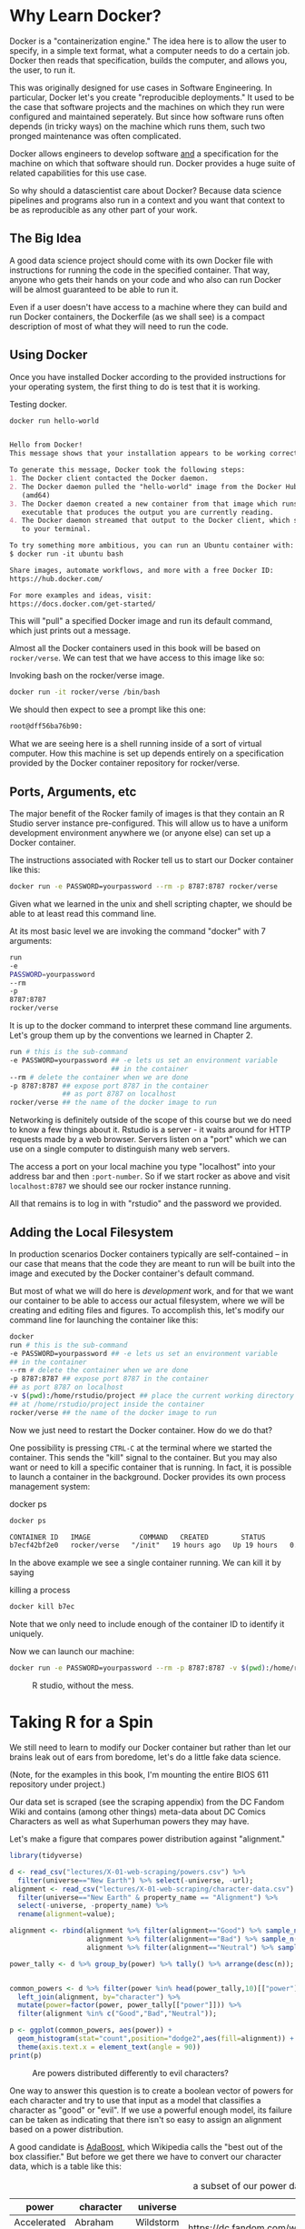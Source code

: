 * Why Learn Docker?

  Docker is a "containerization engine." The idea here is to allow the
  user to specify, in a simple text format, what a computer needs to do
  a certain job. Docker then reads that specification, builds the
  computer, and allows you, the user, to run it.

  This was originally designed for use cases in Software Engineering. In
  particular, Docker let's you create "reproducible deployments." It
  used to be the case that software projects and the machines on which
  they run were configured and maintained seperately. But since how
  software runs often depends (in tricky ways) on the machine which runs
  them, such two pronged maintenance was often complicated.

  Docker allows engineers to develop software _and_ a specification for
  the machine on which that software should run. Docker provides a huge
  suite of related capabilities for this use case.

  So why should a datascientist care about Docker? Because data science
  pipelines and programs also run in a context and you want that context
  to be as reproducible as any other part of your work.

** The Big Idea

   A good data science project should come with its own Docker file with
   instructions for running the code in the specified container. That
   way, anyone who gets their hands on your code and who also can run
   Docker will be almost guaranteed to be able to run it.

   Even if a user doesn't have access to a machine where they can build
   and run Docker containers, the Dockerfile (as we shall see) is a
   compact description of most of what they will need to run the code.

** Using Docker

   Once you have installed Docker according to the provided instructions
   for your operating system, the first thing to do is test that it is
   working.

   #+CAPTION: Testing docker.
   #+NAME: ex_docker1
   #+begin_src bash :results org replace :exports both
     docker run hello-world
   #+end_src
   
   #+RESULTS: ex_docker1
   #+begin_src org

     Hello from Docker!
     This message shows that your installation appears to be working correctly.

     To generate this message, Docker took the following steps:
     1. The Docker client contacted the Docker daemon.
     2. The Docker daemon pulled the "hello-world" image from the Docker Hub.
        (amd64)
     3. The Docker daemon created a new container from that image which runs the
        executable that produces the output you are currently reading.
     4. The Docker daemon streamed that output to the Docker client, which sent it
        to your terminal.

     To try something more ambitious, you can run an Ubuntu container with:
     $ docker run -it ubuntu bash

     Share images, automate workflows, and more with a free Docker ID:
     https://hub.docker.com/

     For more examples and ideas, visit:
     https://docs.docker.com/get-started/

#+end_src

This will "pull" a specified Docker image and run its default command,
which just prints out a message.

Almost all the Docker containers used in this book will be based on
~rocker/verse~. We can test that we have access to this image like so:

#+CAPTION: Invoking bash on the rocker/verse image.
#+NAME: ex_rocker1
#+begin_src bash
docker run -it rocker/verse /bin/bash
#+end_src

We should then expect to see a prompt like this one:

#+RESULTS: ex_rocker1_faux
#+begin_src org
root@dff56ba76b90: 

#+end_src

What we are seeing here is a shell running inside of a sort of virtual
computer. How this machine is set up depends entirely on a
specification provided by the Docker container repository for
rocker/verse. 

** Ports, Arguments, etc

   The major benefit of the Rocker family of images is that they
   contain an R Studio server instance pre-configured. This will allow
   us to have a uniform development environment anywhere we (or anyone
   else) can set up a Docker container.

   The instructions associated with Rocker tell us to start our Docker
   container like this:

   #+begin_src bash
     docker run -e PASSWORD=yourpassword --rm -p 8787:8787 rocker/verse
   #+end_src

   Given what we learned in the unix and shell scripting chapter, we
   should be able to at least read this command line.

   At its most basic level we are invoking the command "docker" with 7
   arguments:

   #+begin_src bash
     run
     -e
     PASSWORD=yourpassword
     --rm
     -p
     8787:8787
     rocker/verse
   #+end_src

   It is up to the docker command to interpret these command line
   arguments. Let's group them up by the conventions we learned in
   Chapter 2.

   #+begin_src bash
     run # this is the sub-command
     -e PASSWORD=yourpassword ## -e lets us set an environment variable
                              ## in the container
     --rm # delete the container when we are done
     -p 8787:8787 ## expose port 8787 in the container
                  ## as port 8787 on localhost
     rocker/verse ## the name of the docker image to run
   #+end_src

   Networking is definitely outside of the scope of this course but we
   do need to know a few things about it. Rstudio is a server - it
   waits around for HTTP requests made by a web browser. Servers
   listen on a "port" which we can use on a single computer to
   distinguish many web servers.

   The access a port on your local machine you type "localhost" into
   your address bar and then ~:port-number~. So if we start rocker as
   above and visit ~localhost:8787~ we should see our rocker instance
   running.

   All that remains is to log in with "rstudio" and the password we
   provided.
  
** Adding the Local Filesystem

   In production scenarios Docker containers typically are
   self-contained -- in our case that means that the code they are
   meant to run will be built into the image and executed by the
   Docker container's default command.

   But most of what we will do here is /development/ work, and for
   that we want our container to be able to access our actual
   filesystem, where we will be creating and editing files and
   figures. To accomplish this, let's modify our command line for
   launching the container like this:
   
   #+begin_src bash
     docker 
     run # this is the sub-command
     -e PASSWORD=yourpassword ## -e lets us set an environment variable
     ## in the container
     --rm # delete the container when we are done
     -p 8787:8787 ## expose port 8787 in the container
     ## as port 8787 on localhost
     -v $(pwd):/home/rstudio/project ## place the current working directory
     ## at /home/rstudio/project inside the container     
     rocker/verse ## the name of the docker image to run
   #+end_src

   Now we just need to restart the Docker container. How do we do
   that?

   One possibility is pressing ~CTRL-C~ at the terminal where we
   started the container. This sends the "kill" signal to the
   container. But you may also want or need to kill a specific
   container that is running. In fact, it is possible to launch a
   container in the background. Docker provides its own process
   management system:

#+CAPTION: docker ps
#+NAME: ex_docker_ps
#+begin_src bash :results org replace :exports both
  docker ps
#+end_src   

#+RESULTS: ex_docker_ps
#+begin_src org
CONTAINER ID   IMAGE            COMMAND   CREATED        STATUS        PORTS                                       NAMES
b7ecf42bf2e0   rocker/verse   "/init"   19 hours ago   Up 19 hours   0.0.0.0:8787->8787/tcp, :::8787->8787/tcp   nostalgic_mirzakhani
#+end_src

In the above example we see a single container running. We can kill it
by saying

#+CAPTION: killing a process
#+NAME: ex_kill_proc
#+begin_src bash :results org replace :exports both
  docker kill b7ec
#+end_src

Note that we only need to include enough of the container ID to identify
it uniquely.

Now we can launch our machine:

   #+begin_src bash
     docker run -e PASSWORD=yourpassword --rm -p 8787:8787 -v $(pwd):/home/rstudio/project rocker/verse
   #+end_src

   #+CAPTION: R studio, without the mess.
   [[./logged-in.png]]

* Taking R for a Spin

We still need to learn to modify our Docker container but rather than
let our brains leak out of ears from boredome, let's do a little fake
data science.

(Note, for the examples in this book, I'm mounting the entire BIOS 611
repository under project.)

Our data set is scraped (see the scraping appendix) from the DC Fandom
Wiki and contains (among other things) meta-data about DC Comics
Characters as well as what Superhuman powers they may have.

Let's make a figure that compares power distribution against
"alignment."

#+begin_src R
library(tidyverse)

d <- read_csv("lectures/X-01-web-scraping/powers.csv") %>% 
  filter(universe=="New Earth") %>% select(-universe, -url); 
alignment <- read_csv("lectures/X-01-web-scraping/character-data.csv") %>%
  filter(universe=="New Earth" & property_name == "Alignment") %>%
  select(-universe, -property_name) %>%
  rename(alignment=value);

alignment <- rbind(alignment %>% filter(alignment=="Good") %>% sample_n(1000),
                   alignment %>% filter(alignment=="Bad") %>% sample_n(1000),
                   alignment %>% filter(alignment=="Neutral") %>% sample_n(1000));

power_tally <- d %>% group_by(power) %>% tally() %>% arrange(desc(n));


common_powers <- d %>% filter(power %in% head(power_tally,10)[["power"]]) %>%
  left_join(alignment, by="character") %>%
  mutate(power=factor(power, power_tally[["power"]])) %>% 
  filter(alignment %in% c("Good","Bad","Neutral"));

p <- ggplot(common_powers, aes(power)) + 
  geom_histogram(stat="count",position="dodge2",aes(fill=alignment)) + 
  theme(axis.text.x = element_text(angle = 90))
print(p)
#+end_src

#+CAPTION: Are powers distributed differently to evil characters?
[[./power-histogram.png]]

One way to answer this question is to create a boolean vector of
powers for each character and try to use that input as a model that
classifies a character as "good" or "evil". If we use a powerful
enough model, its failure can be taken as indicating that there isn't
so easy to assign an alignment based on a power distribution.

A good candidate is [[https://en.wikipedia.org/wiki/AdaBoost][AdaBoost]], which Wikipedia calls the "best out of
the box classifier." But before we get there we have to convert our
character data, which is a table like this:

#+CAPTION: a subset of our power data. 
| power               | character           | universe           | url                                                                 |
|---------------------+---------------------+--------------------+---------------------------------------------------------------------|
| Accelerated Healing | Abraham Dusk        | Wildstorm Universe | https://dc.fandom.com/wiki/Abraham_Dusk_(Wildstorm_Universe)        |
| Accelerated Healing | Accelerated Man     | Earth 19           | https://dc.fandom.com/wiki/Accelerated_Man_(Earth_19)               |
| Accelerated Healing | Ahn Kwang-Jo        | Prime Earth        | https://dc.fandom.com/wiki/Ahn_Kwang-Jo_(Prime_Earth)               |
| Accelerated Healing | Alec Holland        | Lego Batman        | https://dc.fandom.com/wiki/Alec_Holland_(Lego_Batman)               |
| Accelerated Healing | Alec Holland        | Prime Earth        | https://dc.fandom.com/wiki/Alec_Holland_(Prime_Earth)               |
| Accelerated Healing | Alexander Fairchild | Wildstorm Universe | https://dc.fandom.com/wiki/Alexander_Fairchild_(Wildstorm_Universe) |
| Accelerated Healing | Alexander Luthor    | Smallville         | https://dc.fandom.com/wiki/Alexander_Luthor_(Smallville)            |
| Accelerated Healing | Alexander Staunton  | Prime Earth        | https://dc.fandom.com/wiki/Alexander_Staunton_(Prime_Earth)         |
| Accelerated Healing | Alexander Trent     | New Earth          | https://dc.fandom.com/wiki/Alexander_Trent_(New_Earth)              |

(one row per character power combination) into a set of vectors (one
vector per character, as many dimensions as there are unique powers).

This is accomplished easily enough with what we have in our container:

#+begin_src R
  pivot_wider(d %>% mutate(dummy=T),
              character,names_from = power, values_from = dummy, values_fill = F);
#+end_src

(don't worry if this is obscure - we will devote entire chapters to
this kind of manipulation) but if we want to plot these vectors in a
meaningful way, we need the "matlab" library, which provides an
implementation of "imagesc". We could just install a library as
we would ordinarily do in R:

#+begin_src R
  install.packages("matlab");
#+end_src

But instead lets /add the library to our Docker container/. That way
anyone who gets our project will automatically have the library
installed.

We create a file called: "Dockerfile" and put this inside.

#+begin_src Dockerfile
  FROM rocker/verse 
  RUN R -e "install.packages(\"matlab\")"
#+end_src

A Dockerfile is a description of a container which we then ask Docker
to build. The first line above tells Docker that we want to base our
container on the pre-constructed container "rocker/verse". The "RUN"
line says that we want to execute a bit of code during the build
process. In this case, we are invoking R (as if we were on a Unix
terminal) and telling it (via its ~-e~ command line switch) to execute
a fragment of code. The way ~rocker/verse~ is set up R will
automatically select a mirror for this step.

Once we've saved our Dockerfile we can /build/ our own Docker
container like this:

#+CAPTION: Building a docker container
#+NAME: ex_build_docker
#+begin_src bash :results org replace :exports both
  docker build . -t 611-example
#+end_src

#+RESULTS: ex_build_docker
#+begin_src org
Sending build context to Docker daemon  207.4kB
Step 1/2 : FROM rocker/verse
 ---> 9914bb59e96a
Step 2/2 : RUN R -e "install.packages(\"matlab\")"
 ---> Running in a355c45f0300

R version 4.0.4 (2021-02-15) -- "Lost Library Book"
Copyright (C) 2021 The R Foundation for Statistical Computing
Platform: x86_64-pc-linux-gnu (64-bit)

R is free software and comes with ABSOLUTELY NO WARRANTY.
You are welcome to redistribute it under certain conditions.
Type 'license()' or 'licence()' for distribution details.

R is a collaborative project with many contributors.
Type 'contributors()' for more information and
'citation()' on how to cite R or R packages in publications.

Type 'demo()' for some demos, 'help()' for on-line help, or
'help.start()' for an HTML browser interface to help.
Type 'q()' to quit R.

> install.packages("matlab")
Installing package into ‘/usr/local/lib/R/site-library’
(as ‘lib’ is unspecified)
trying URL 'https://packagemanager.rstudio.com/all/__linux__/focal/latest/src/contrib/matlab_1.0.2.tar.gz'
Content type 'binary/octet-stream' length 171431 bytes (167 KB)
==================================================
downloaded 167 KB

* installing *binary* package ‘matlab’ ...
* DONE (matlab)

The downloaded source packages are in
	‘/tmp/RtmprAB7aJ/downloaded_packages’
> 
> 
Removing intermediate container a355c45f0300
 ---> ad2915350df6
Successfully built ad2915350df6
Successfully tagged 611-example:latest
#+end_src

The ~-t~ argument tells docker we want to "tag" or "name" this
container "611-example." We'll use that name later to launch this new
container.

Now that our container is built let's kill our own container (save
your work first) and re-launch our new container.

#+CAPTION: Finding and killing our last container.
#+NAME: ex_find_kill
#+begin_src bash :results org replace :exports both
  docker ps
#+end_src

#+RESULTS: ex_find_kill
#+begin_src org
CONTAINER ID   IMAGE          COMMAND   CREATED        STATUS        PORTS                                       NAMES
b18239add6ae   rocker/verse   "/init"   19 hours ago   Up 19 hours   0.0.0.0:8787->8787/tcp, :::8787->8787/tcp   youthful_stonebraker
#+end_src

#+CAPTION: Starting our customized container.
#+NAME: ex_start_custom
#+begin_src bash :results org replace :exports both
  docker kill b18239add6ae
  docker run -d -e PASSWORD=yourpassword --rm -p 8787:8787 -v $(pwd):/home/rstudio/project 611-example
#+end_src

#+RESULTS: ex_start_custom
#+begin_src org
1a5704a633073ea82fbdd4473e5634822fe7118de8a88df5b5f6a5c584cddc8b
#+end_src

Note that we use ~611-example~ rather than ~rocker/verse~ as our
container name here. Docker gives us the id of our new container as
the output of the command.

Now we just re-connect to our container and we can add the following
to our toy script:

#+begin_src R
  library(matlab);
  vectors <- pivot_wider(d %>% mutate(dummy=T),
                         character,
                         names_from = power,
                         values_from = dummy,
                         values_fill = F) %>%
      select(-character) %>% as.matrix() %>%
      `*`(1.0);
  imagesc(vectors);
#+end_src

#+CAPTION: Character power vectors.
[[./power-vectors.png]]

* Further Extending our Dockerfile

  We can do almost anything we'd like in a Dockerfile. It will
  transpire in the course, for example, that we'd like to do some of
  our analytic tasks in Python rather than in R. For example, the
  easiest way to do basic neural network analysis, even if we want to
  program in R, is to use [[https://keras.io/][Keras]]. Whether we use Keras from R or
  Python, we need to install the system. Let's extend our Dockerfile
  to perform those actions.

  #+begin_src Dockerfile
FROM rocker/verse 
RUN R -e "install.packages(\"matlab\")"
RUN apt update && DEBIAN_FRONTEND=noninteractive apt install -y python3-pip
RUN pip3 install keras
  #+end_src

  We've added a few more ~RUN~ lines. These interact with the
  operating system directly with the ~apt~ command. ~apt~ is the
  package manager for the version of linux our container runs.

  First we tell apt to update its list of software we can install and
  then we tell it to install ~python3-pip~. ~pip~ is /python/'s
  package manager.

  Our next ~RUN~ line uses ~pip3~ (the three indicates that ~pip~ is
  for version 3 of python) to install keras.

  Now we just rebuild our Docker image again.

  #+CAPTION: Rebuilding again.
#+NAME: ex_rebuild_pip
#+begin_src bash :results org replace :exports both
  docker build . -t 611-example  
#+end_src

#+RESULTS: ex_rebuild_pip
#+begin_src org
Sending build context to Docker daemon  262.1kB
Step 1/5 : FROM rocker/verse
 ---> 9914bb59e96a
Step 2/5 : RUN R -e "install.packages(\"matlab\")"
 ---> Using cache
 ---> ad2915350df6
Step 3/5 : RUN apt update && DEBIAN_FRONTEND=noninteractive apt install -y python3-pip
 ---> Using cache
 ---> fcfa324e6a08
Step 4/5 : RUN pip3 install keras
 ---> Using cache
 ---> 59fc59691e20
Step 5/5 : RUN R -r "install.packages(\"keras\")"
 ---> Running in 8b6d13c45197
WARNING: unknown option '-r'

ARGUMENT 'install.packages("keras")' __ignored__


R version 4.0.4 (2021-02-15) -- "Lost Library Book"
Copyright (C) 2021 The R Foundation for Statistical Computing
Platform: x86_64-pc-linux-gnu (64-bit)

R is free software and comes with ABSOLUTELY NO WARRANTY.
You are welcome to redistribute it under certain conditions.
Type 'license()' or 'licence()' for distribution details.

R is a collaborative project with many contributors.
Type 'contributors()' for more information and
'citation()' on how to cite R or R packages in publications.

Type 'demo()' for some demos, 'help()' for on-line help, or
'help.start()' for an HTML browser interface to help.
Type 'q()' to quit R.

> 
Removing intermediate container 8b6d13c45197
 ---> 99f7c9965d41
Successfully built 99f7c9965d41
Successfully tagged 611-example:latest
#+end_src

Now we can restart our Docker container and visit our terminal in
RStudio and see if we have keras.

